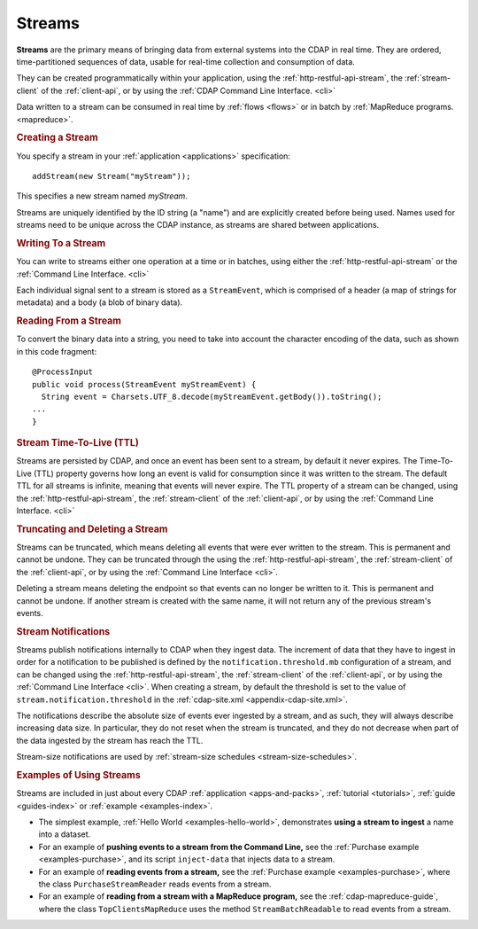 .. meta::
    :author: Cask Data, Inc.
    :copyright: Copyright © 2014-2015 Cask Data, Inc.

.. _streams:

=======
Streams
=======

**Streams** are the primary means of bringing data from external systems into the CDAP in real time.
They are ordered, time-partitioned sequences of data, usable for real-time collection and consumption of data.

They can be created programmatically within your application, using the
:ref:`http-restful-api-stream`, the :ref:`stream-client` of the :ref:`client-api`, or by
using the :ref:`CDAP Command Line Interface. <cli>` 

Data written to a stream can be consumed in real time by :ref:`flows <flows>` or in batch
by :ref:`MapReduce programs. <mapreduce>`.


.. rubric:: Creating a Stream

You specify a stream in your :ref:`application <applications>` specification::

  addStream(new Stream("myStream"));

This specifies a new stream named *myStream*. 

Streams are uniquely identified by the ID string (a "name") and are explicitly created
before being used. Names used for streams need to be unique across the CDAP instance, as
streams are shared between applications.


.. rubric:: Writing To a Stream

You can write to streams either one operation at a time or in batches, using either the
:ref:`http-restful-api-stream` or the :ref:`Command Line Interface. <cli>`

Each individual signal sent to a stream is stored as a ``StreamEvent``, which is comprised
of a header (a map of strings for metadata) and a body (a blob of binary data).


.. rubric::  Reading From a Stream

To convert the binary data into a string, you need to take into account the character
encoding of the data, such as shown in this code fragment::

  @ProcessInput
  public void process(StreamEvent myStreamEvent) {
    String event = Charsets.UTF_8.decode(myStreamEvent.getBody()).toString();
  ...
  }


.. rubric:: Stream Time-To-Live (TTL)

Streams are persisted by CDAP, and once an event has been sent to a stream, by default it
never expires. The Time-To-Live (TTL) property governs how long an event is valid for
consumption since it was written to the stream. The default TTL for all streams is
infinite, meaning that events will never expire. The TTL property of a stream can be
changed, using the :ref:`http-restful-api-stream`, the :ref:`stream-client` of the
:ref:`client-api`, or by using the :ref:`Command Line Interface. <cli>`


.. rubric:: Truncating and Deleting a Stream

Streams can be truncated, which means deleting all events that were ever written to the
stream. This is permanent and cannot be undone. They can be truncated through the using
the :ref:`http-restful-api-stream`, the :ref:`stream-client` of the :ref:`client-api`, or
by using the :ref:`Command Line Interface <cli>`.

Deleting a stream means deleting the endpoint so that events can no longer be written to
it. This is permanent and cannot be undone. If another stream is created with the same
name, it will not return any of the previous stream's events.


.. _streams-notifications:

.. rubric:: Stream Notifications

Streams publish notifications internally to CDAP when they ingest data. The increment of data that they have to ingest
in order for a notification to be published is defined by the ``notification.threshold.mb`` configuration of a stream,
and can be changed using the :ref:`http-restful-api-stream`, the :ref:`stream-client` of the :ref:`client-api`, or
by using the :ref:`Command Line Interface <cli>`. When creating a stream, by default the threshold is set to the value of
``stream.notification.threshold`` in the :ref:`cdap-site.xml <appendix-cdap-site.xml>`.

The notifications describe the absolute size of events ever ingested by a stream, and as such, they will always describe
increasing data size. In particular, they do not reset when the stream is truncated, and they do not decrease when
part of the data ingested by the stream has reach the TTL.

Stream-size notifications are used by :ref:`stream-size schedules <stream-size-schedules>`.

.. rubric:: Examples of Using Streams

Streams are included in just about every CDAP :ref:`application <apps-and-packs>`,
:ref:`tutorial <tutorials>`, :ref:`guide <guides-index>` or :ref:`example <examples-index>`.

- The simplest example, :ref:`Hello World <examples-hello-world>`, demonstrates **using a
  stream to ingest** a name into a dataset.

- For an example of **pushing events to a stream from the Command Line,** see the :ref:`Purchase
  example <examples-purchase>`, and its script ``inject-data`` that injects data to a stream.

- For an example of **reading events from a stream,** see the 
  :ref:`Purchase example <examples-purchase>`, where the class ``PurchaseStreamReader``
  reads events from a stream. 

- For an example of **reading from a stream with a MapReduce program,** see the 
  :ref:`cdap-mapreduce-guide`, where the class ``TopClientsMapReduce`` uses the method
  ``StreamBatchReadable`` to read events from a stream.
